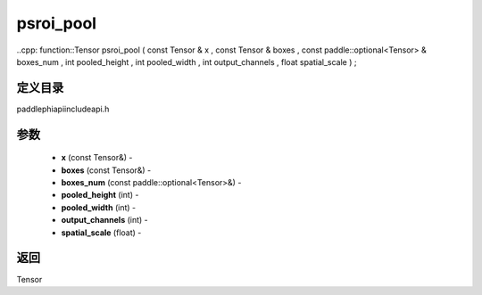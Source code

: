 .. _cn_api_paddle_experimental_psroi_pool:

psroi_pool
-------------------------------

..cpp: function::Tensor psroi_pool ( const Tensor & x , const Tensor & boxes , const paddle::optional<Tensor> & boxes_num , int pooled_height , int pooled_width , int output_channels , float spatial_scale ) ;

定义目录
:::::::::::::::::::::
paddle\phi\api\include\api.h

参数
:::::::::::::::::::::
	- **x** (const Tensor&) - 
	- **boxes** (const Tensor&) - 
	- **boxes_num** (const paddle::optional<Tensor>&) - 
	- **pooled_height** (int) - 
	- **pooled_width** (int) - 
	- **output_channels** (int) - 
	- **spatial_scale** (float) - 



返回
:::::::::::::::::::::
Tensor

